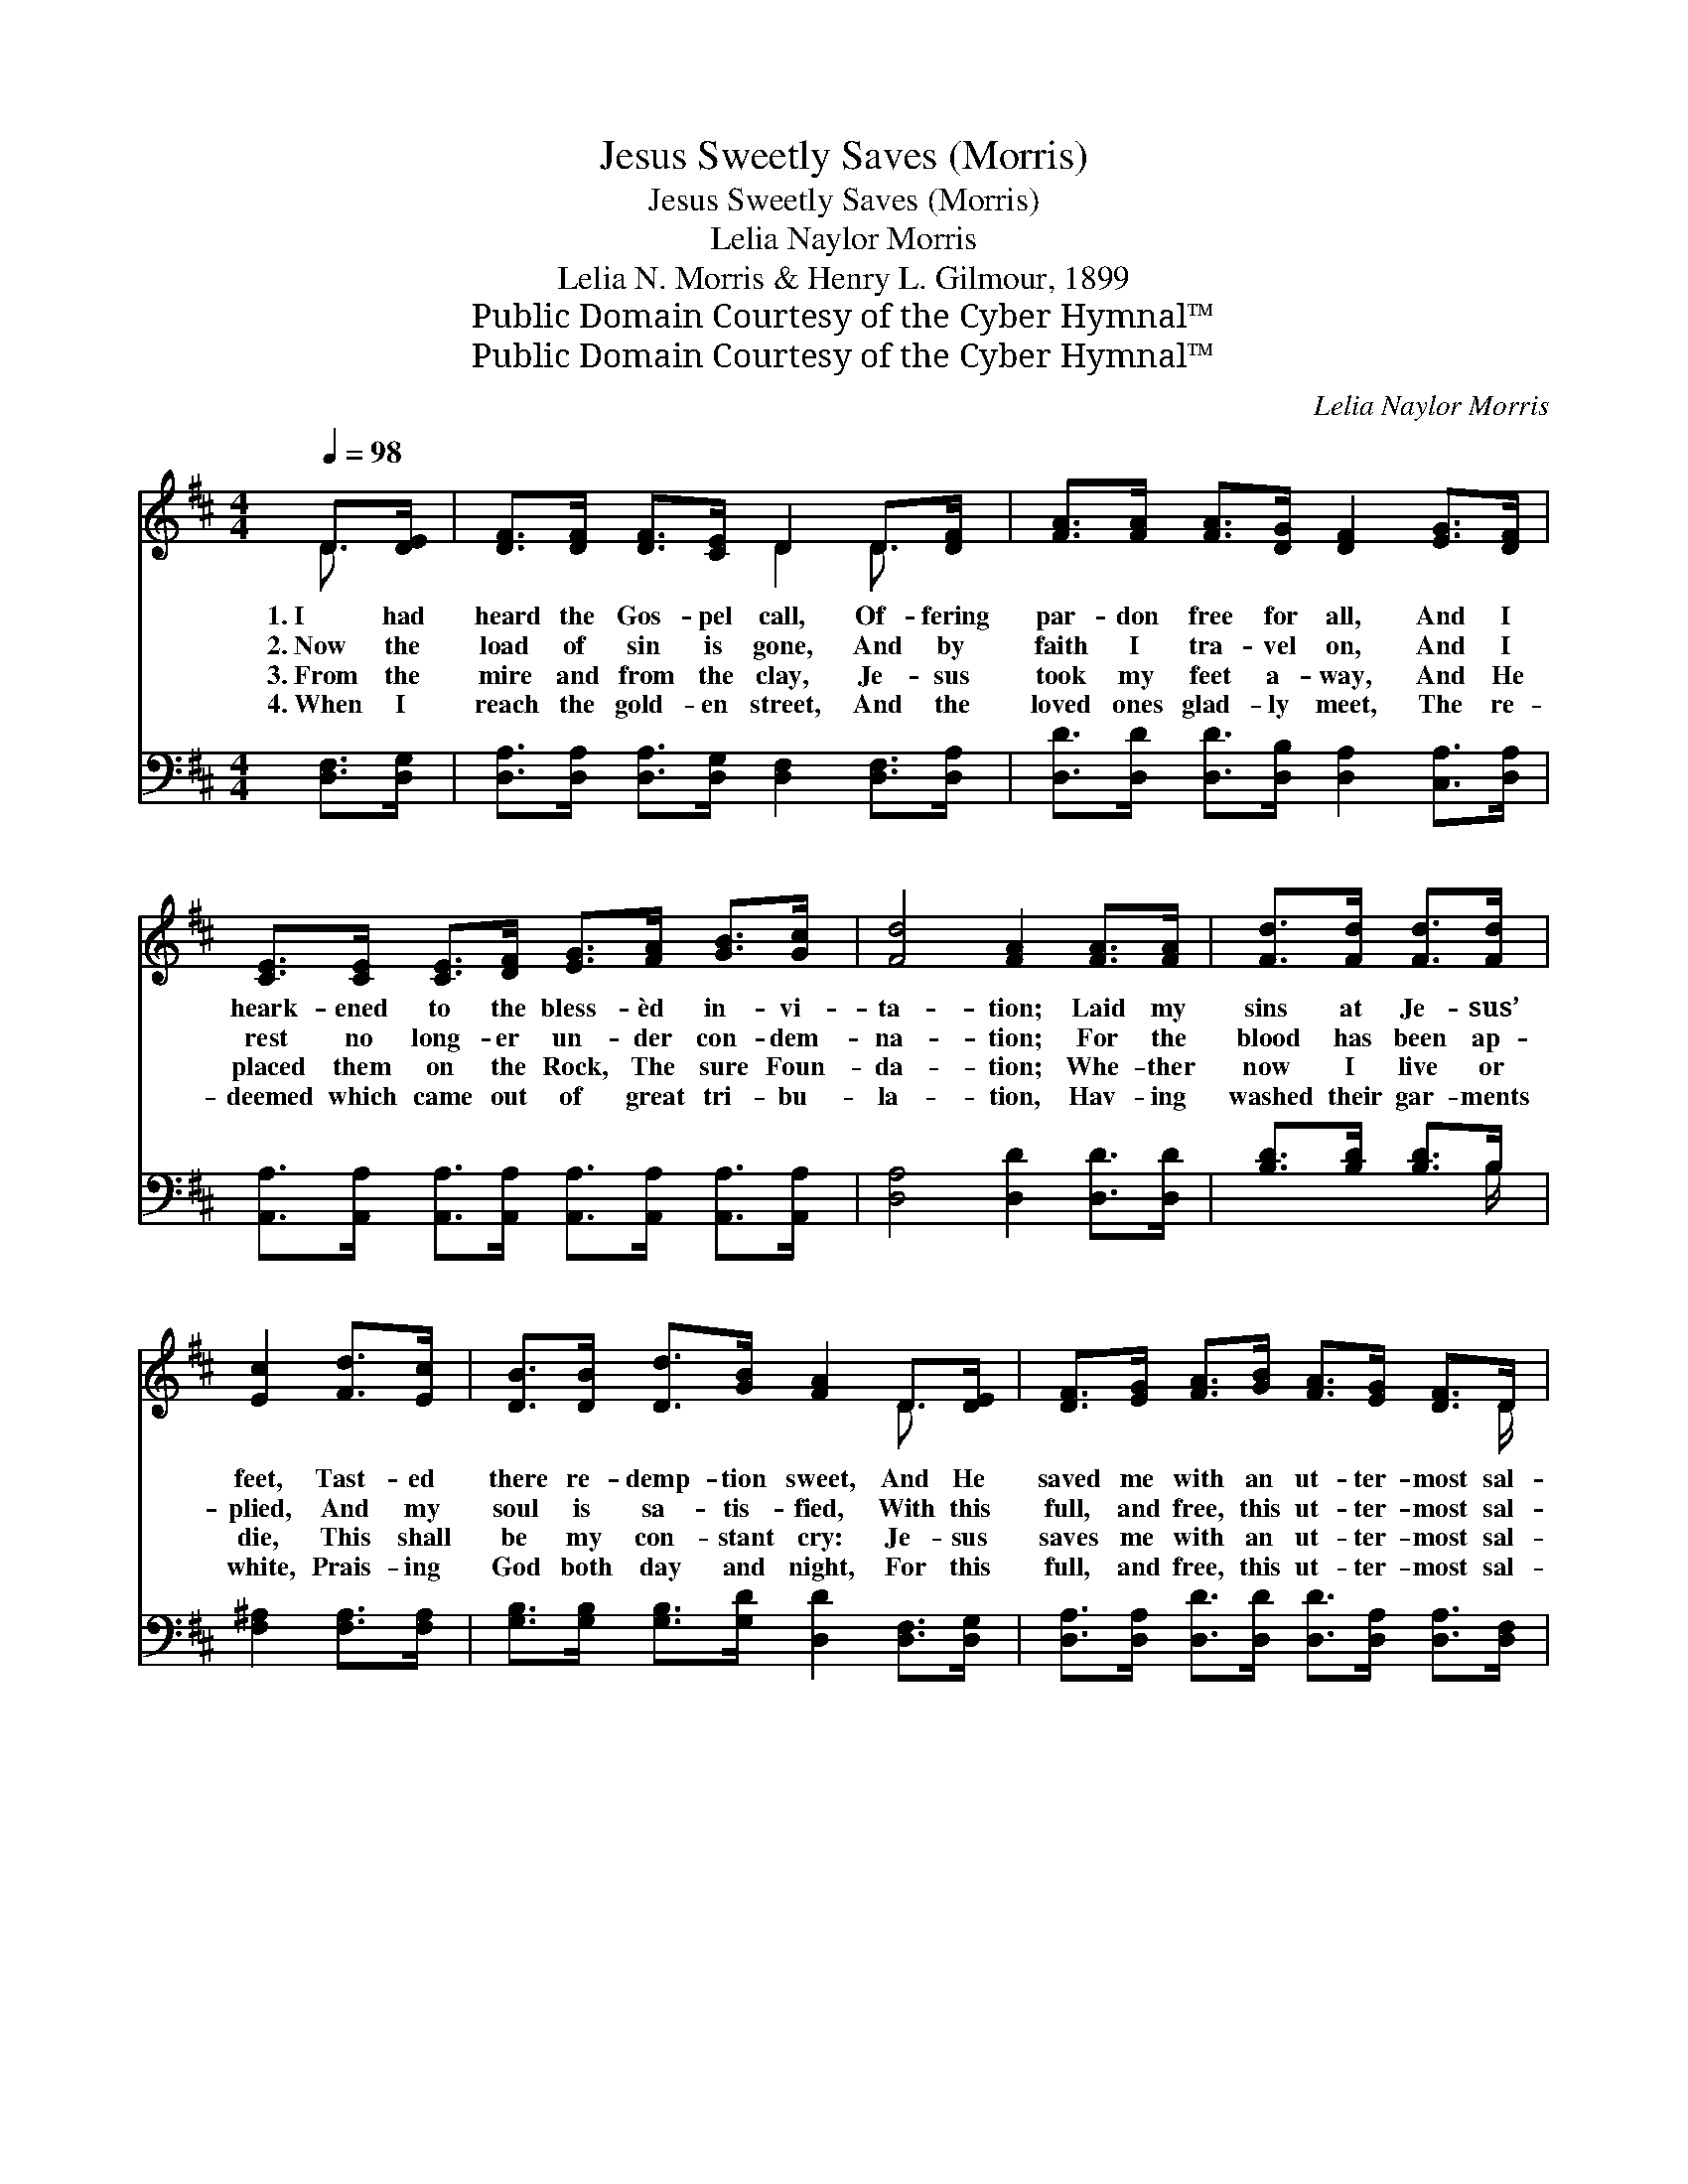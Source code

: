 X:1
T:Jesus Sweetly Saves (Morris)
T:Jesus Sweetly Saves (Morris)
T:Lelia Naylor Morris
T:Lelia N. Morris & Henry L. Gilmour, 1899
T:Public Domain Courtesy of the Cyber Hymnal™
T:Public Domain Courtesy of the Cyber Hymnal™
C:Lelia Naylor Morris
Z:Public Domain
Z:Courtesy of the Cyber Hymnal™
%%score ( 1 2 ) ( 3 4 )
L:1/8
Q:1/4=98
M:4/4
K:D
V:1 treble 
V:2 treble 
V:3 bass 
V:4 bass 
V:1
 D>[DE] | [DF]>[DF] [DF]>[CE] D2 D>[DF] | [FA]>[FA] [FA]>[DG] [DF]2 [EG]>[DF] | %3
w: 1.~I had|heard the Gos- pel call, Of- fering|par- don free for all, And I|
w: 2.~Now the|load of sin is gone, And by|faith I tra- vel on, And I|
w: 3.~From the|mire and from the clay, Je- sus|took my feet a- way, And He|
w: 4.~When I|reach the gold- en street, And the|loved ones glad- ly meet, The re-|
 [CE]>[CE] [CE]>[DF] [EG]>[FA] [GB]>[Gc] | [Fd]4 [FA]2 [FA]>[FA] | [Fd]>[Fd] [Fd]>[Fd] | %6
w: heark- ened to the bless- èd in- vi-|ta- tion; Laid my|sins at Je- sus’|
w: rest no long- er un- der con- dem-|na- tion; For the|blood has been ap-|
w: placed them on the Rock, The sure Foun-|da- tion; Whe- ther|now I live or|
w: deemed which came out of great tri- bu-|la- tion, Hav- ing|washed their gar- ments|
 [Ec]2 [Fd]>[Ec] | [DB]>[DB] [Dd]>[GB] [FA]2 D>[DE] | [DF]>[EG] [FA]>[GB] [FA]>[EG] [DF]>D | %9
w: feet, Tast- ed|there re- demp- tion sweet, And He|saved me with an ut- ter- most sal-|
w: plied, And my|soul is sa- tis- fied, With this|full, and free, this ut- ter- most sal-|
w: die, This shall|be my con- stant cry: Je- sus|saves me with an ut- ter- most sal-|
w: white, Prais- ing|God both day and night, For this|full, and free, this ut- ter- most sal-|
 [CE]4 !fermata!D2 ||"^Refrain" [FA]>[FA] | [Fd]6 [Ac]>[GB] | [FA]6 [FA]>[FA] | %13
w: va- tion.||||
w: va- tion.|Je- sus|saves, sweet- ly|saves, Je- sus|
w: va- tion.||||
w: va- tion.||||
 [GB]>[GB] [GB]>[GB] [GB]>[FA] [DF]>D | [DF]4 [CE]2 [CE]>[DF] | %15
w: ||
w: saves me with an ut- ter- most sal-|va- tion; Tho’ I|
w: ||
w: ||
 [EG]>[EG] [DF]>[CE] [DF]2 [DF]>[EG] | [FA]>[FA] [Ad]>[Ac] !fermata![GB]2 [Gc]>[Gd] | %17
w: ||
w: can- not tell you how, Je- sus|sweet- ly saves me now, With a|
w: ||
w: ||
 [Fd]>[Fd] [FA]>[DF] [CA]>[CA] [CG]>C | [CE]4 !fermata!D2 |] %19
w: ||
w: full, and free, an ut- ter- most sal-|va- tion.|
w: ||
w: ||
V:2
 D3/2 x/ | x4 D2 D3/2 x/ | x8 | x8 | x8 | x4 | x4 | x6 D3/2 x/ | x15/2 D/ | x4 D2 || x2 | x8 | x8 | %13
 x15/2 D/ | x8 | x8 | x8 | x15/2 C/ | x4 D2 |] %19
V:3
 [D,F,]>[D,G,] | [D,A,]>[D,A,] [D,A,]>[D,G,] [D,F,]2 [D,F,]>[D,A,] | %2
w: ~ ~|~ ~ ~ ~ ~ ~ ~|
 [D,D]>[D,D] [D,D]>[D,B,] [D,A,]2 [C,A,]>[D,A,] | %3
w: ~ ~ ~ ~ ~ ~ ~|
 [A,,A,]>[A,,A,] [A,,A,]>[A,,A,] [A,,A,]>[A,,A,] [A,,A,]>[A,,A,] | [D,A,]4 [D,D]2 [D,D]>[D,D] | %5
w: ~ ~ ~ ~ ~ ~ ~ ~|~ ~ ~ ~|
 [B,D]>[B,D] [B,D]>B, | [F,^A,]2 [F,A,]>[F,A,] | [G,B,]>[G,B,] [G,B,]>[G,D] [D,D]2 [D,F,]>[D,G,] | %8
w: ~ ~ ~ ~|~ ~ ~|~ ~ ~ ~ ~ ~ ~|
 [D,A,]>[D,A,] [D,D]>[D,D] [D,D]>[D,A,] [D,A,]>[D,F,] | (A,2 G,2) !fermata![D,F,]2 || z2 | %11
w: ~ ~ ~ ~ ~ ~ ~ ~|~ * ~||
 z2 [D,A,]>[D,A,] [D,A,]2 z2 | z2 [D,D]>[D,D] [D,D]2 [D,D]>[D,D] | %13
w: Je- sus saves,|sweet- ly saves, * *|
 [G,D]>[G,D] [G,D]>[G,D] [D,D]>[D,D] [D,A,]>[D,F,] | [A,,A,]4 [A,,A,]2 [A,,A,]>[A,,A,] | %15
w: ||
 [A,,A,]>[A,,A,] [A,,A,]>[A,,A,] [D,A,]2 [D,A,]>[D,A,] | %16
w: |
 [D,D]>[D,D] [F,D]>[F,D] !fermata![G,D]2 [G,B,]>[G,B,] | %17
w: |
 A,>A, [A,D]>A, [A,,A,]>[A,,A,] [A,,E,]>[A,,A,] | A,2 G,2 !fermata![D,F,]2 |] %19
w: ||
V:4
 x2 | x8 | x8 | x8 | x8 | x7/2 B,/ | x4 | x8 | x8 | A,,4 x2 || x2 | x8 | x8 | x8 | x8 | x8 | x8 | %17
 A,>A, x A,/ x9/2 | A,,4 x2 |] %19

